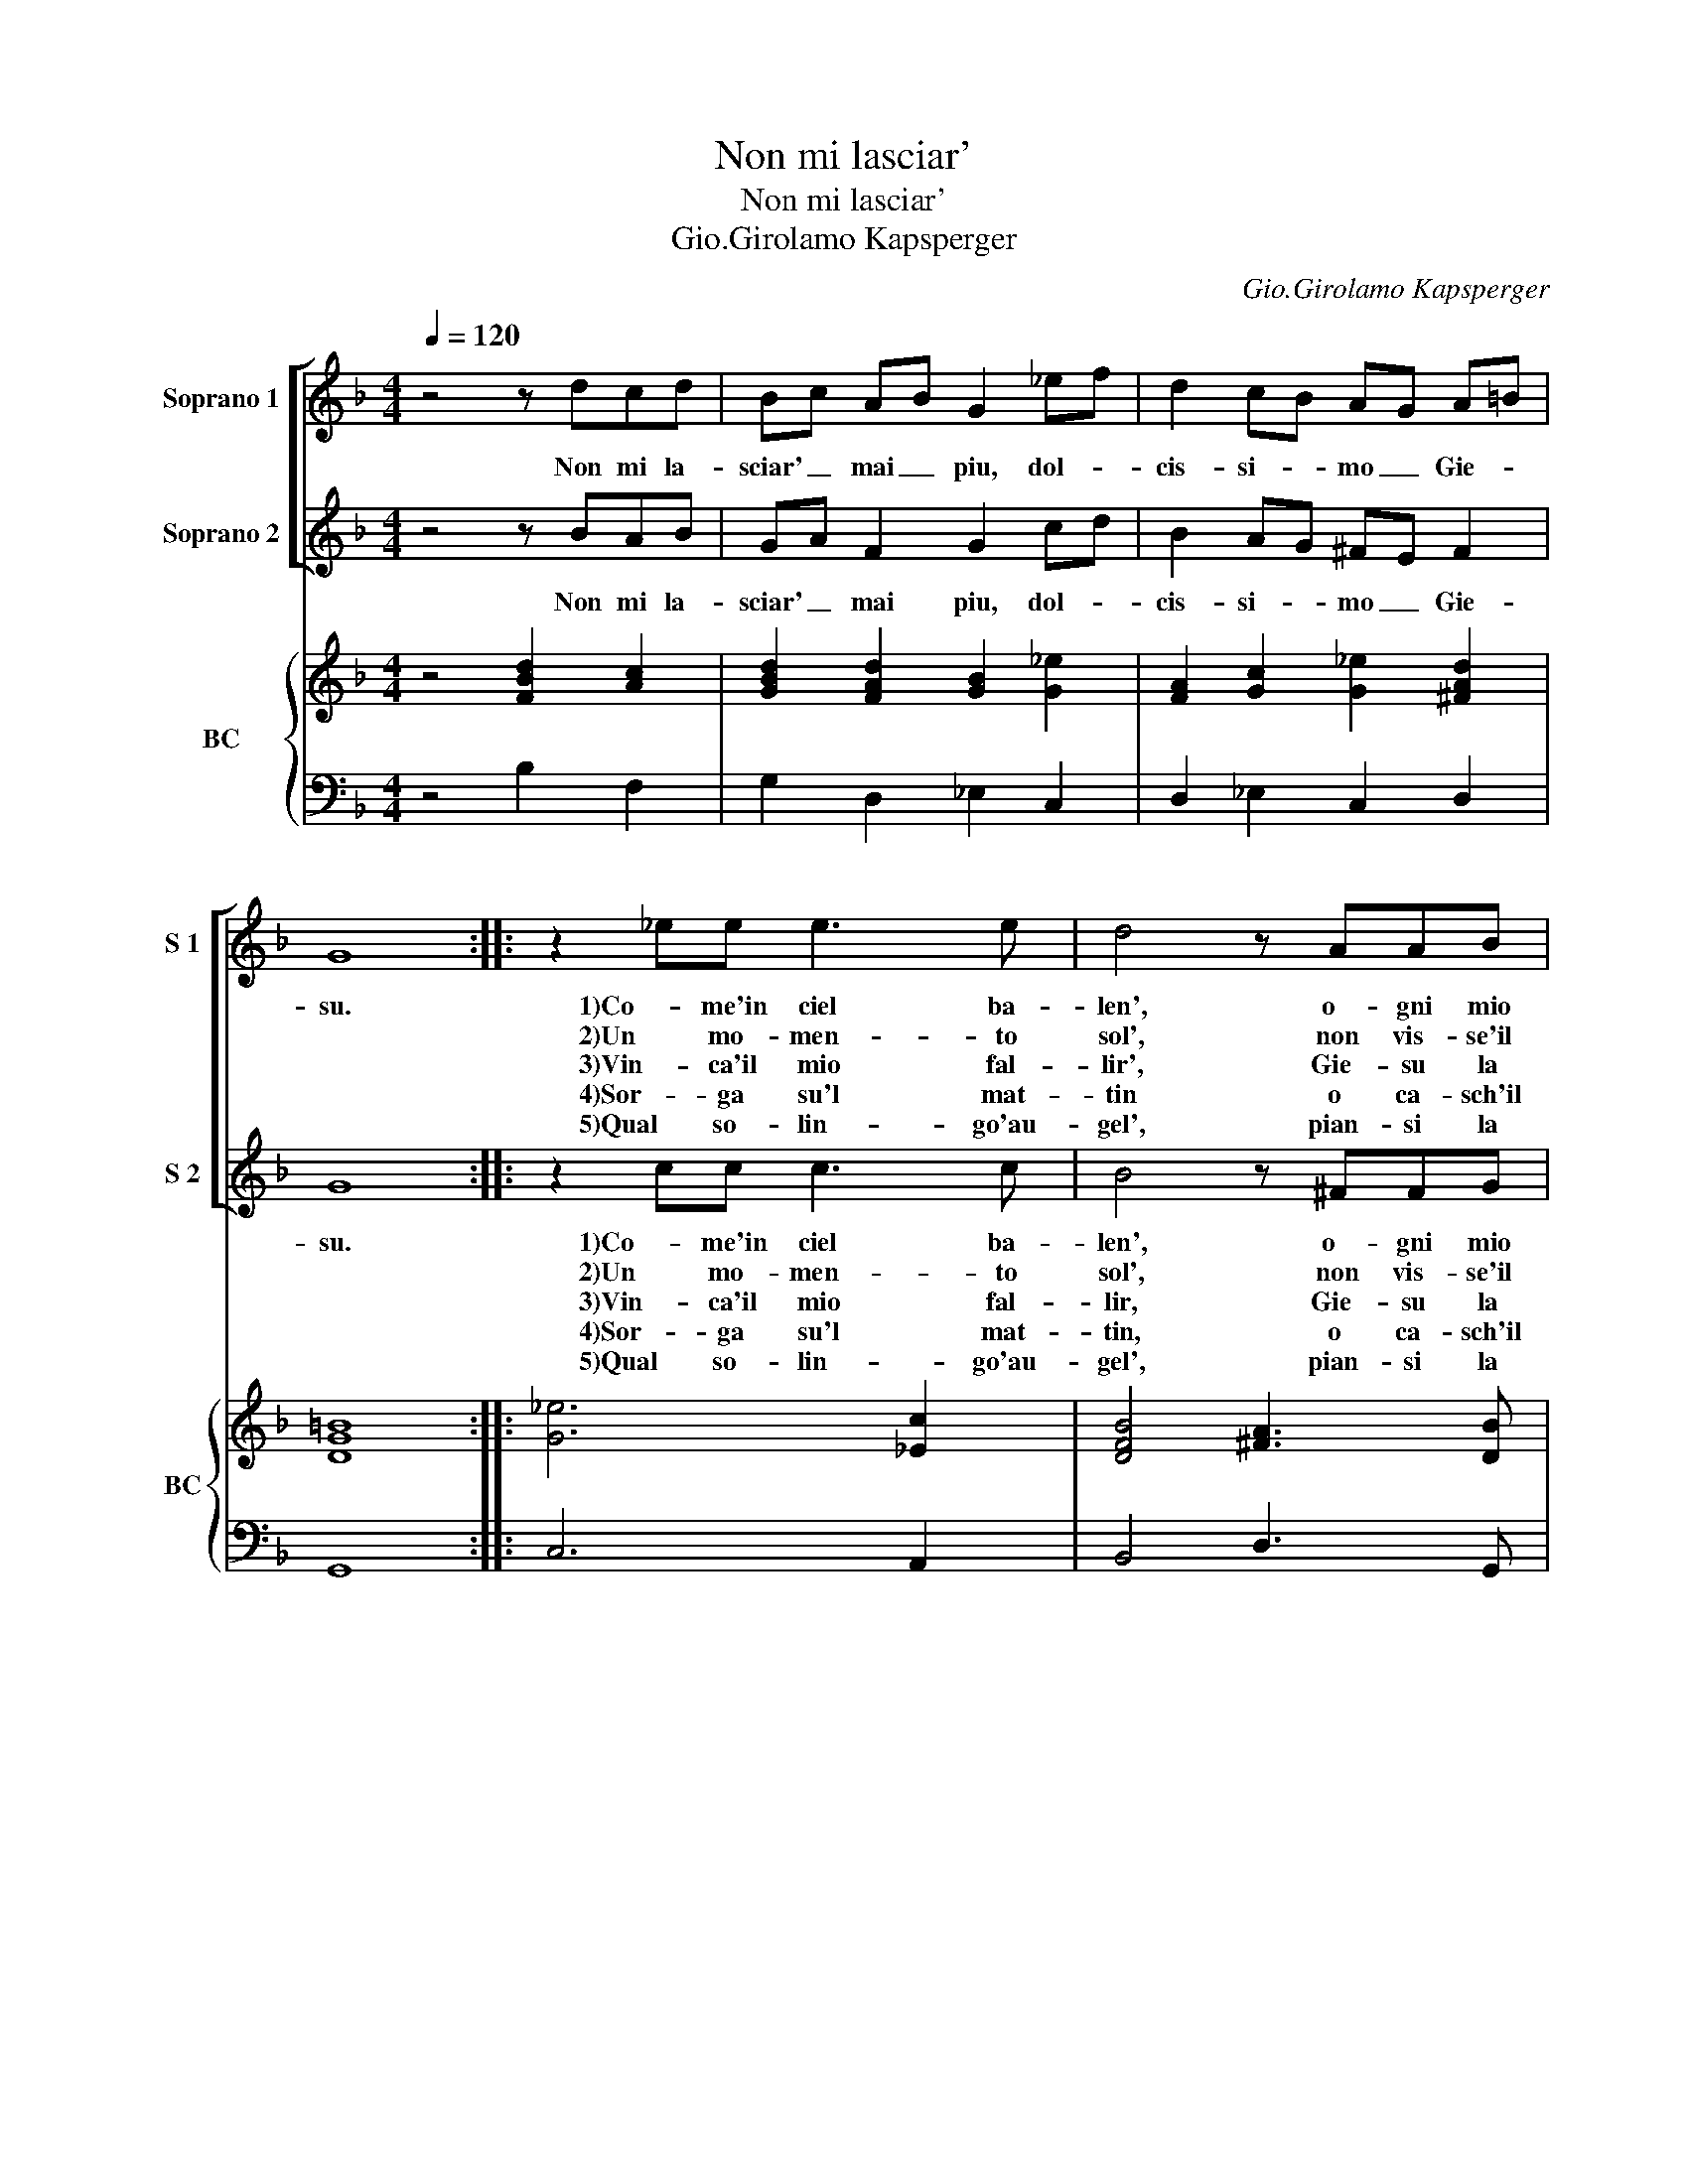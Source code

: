 X:1
T:Non mi lasciar'
T:Non mi lasciar'
T:Gio.Girolamo Kapsperger
C:Gio.Girolamo Kapsperger
%%score [ 1 2 ] { 3 | 4 }
L:1/8
Q:1/4=120
M:4/4
K:F
V:1 treble nm="Soprano 1" snm="S 1"
V:2 treble nm="Soprano 2" snm="S 2"
V:3 treble nm="BC" snm="BC"
V:4 bass 
V:1
 z4 z dcd | Bc AB G2 _ef | d2 cB AG A=B | G8 :: z2 _ee e3 e | d4 z AAB | G3 c A4 | z2 ff _e3 d | %8
w: Non mi la-|sciar' _ mai _ piu, dol- *|cis- si- * mo _ Gie- *|su.|1)Co- me'in ciel ba-|len', o- gni mio|ben fug- gi,|poi ch'il bel se-|
w: ||||2)Un mo- men- to|sol', non vis- se'il|cor si- cur',|per me l'al- ba'e'il|
w: ||||3)Vin- ca'il mio fal-|lir', Gie- su la|tua bon- ta,|suel- ga'il mio mar-|
w: ||||4)Sor- ga su'l mat-|tin o ca- sch'il|sol nel mar',|sen- za te mes-|
w: ||||5)Qual so- lin- go'au-|gel', pian- si la|not- te'il di,|d'as- sen- tio'e di|
 _e3 g e d2 d/c/ |"^Non mi lasciar\n      \n\n\n""^Non mi lasciar" !fermata!B8 :| %10
w: ren', di tua gra- tia spa-|ri.|
w: sol, fu co- me'in- fer- n'o-|scur.|
w: tir, Gie- su la tua pie-|ta.|
w: chin', non fo che so- spi-|rar'.|
w: fel', I miei pen- sier nu-|dri.|
V:2
 z4 z BAB | GA F2 G2 cd | B2 AG ^FE F2 | G8 :: z2 cc c3 c | B4 z ^FFG | E3 E F4 | z2 A=B c3 B | %8
w: Non mi la-|sciar' _ mai piu, dol- *|cis- si- * mo _ Gie-|su.|1)Co- me'in ciel ba-|len', o- gni mio|ben fug- gi,|poi ch'il bel se-|
w: ||||2)Un mo- men- to|sol', non vis- se'il|cor si- cur,|per me l'al- ba'e'il|
w: ||||3)Vin- ca'il mio fal-|lir, Gie- su la|tua bon- ta,|suel- ga'il mio mar-|
w: ||||4)Sor- ga su'l mat-|tin, o ca- sch'il|sol nel mar',|sn- za te mes-|
w: ||||5)Qual so- lin- go'au-|gel', pian- si la|not- te'il di,|d'as- sen- tio'e di|
 c3 _e c B2 B/A/ | %9
w: ren', di tua gra- tia spa-|
w: sol, fu co- me'in- fer- n'o-|
w: tir, Gie- su la tua pie-|
w: chin', non fo che so- spi-|
w: fel', I miei pen- sier nu-|
"^Non m lasciar""^Non mi lasciar""^Non mi lasciar""^Non mi lasciar""^Non mi lasciar" !fermata!B8 :| %10
w: ri.|
w: scur.|
w: ta.|
w: rar'.|
w: dri.|
V:3
 z4 [FBd]2 [Ac]2 | [GBd]2 [FAd]2 [GB]2 [G_e]2 | [FA]2 [Gc]2 [G_e]2 [^FAd]2 | [DG=B]8 :: %4
 [G_e]6 [_Ec]2 | [DFB]4 [^FA]3 [DB] | [EGc]4 [FAc]4 | [Adf]4 [_EGc]2 [G=Bd]2 | %8
 [_EGc]2 [EGB]2 [Ac]2 [Bd]2 |"^Non mi lasciar""^Non mi lasciar""^Non mi lasciar" !fermata![DFB]8 :| %10
V:4
 z4 B,2 F,2 | G,2 D,2 _E,2 C,2 | D,2 _E,2 C,2 D,2 | G,,8 :: C,6 A,,2 | B,,4 D,3 G,, | C,4 F,,4 | %7
 D,4 C,2 G,,2 | C,2 _E,2 F,4 | B,,8 :| %10

